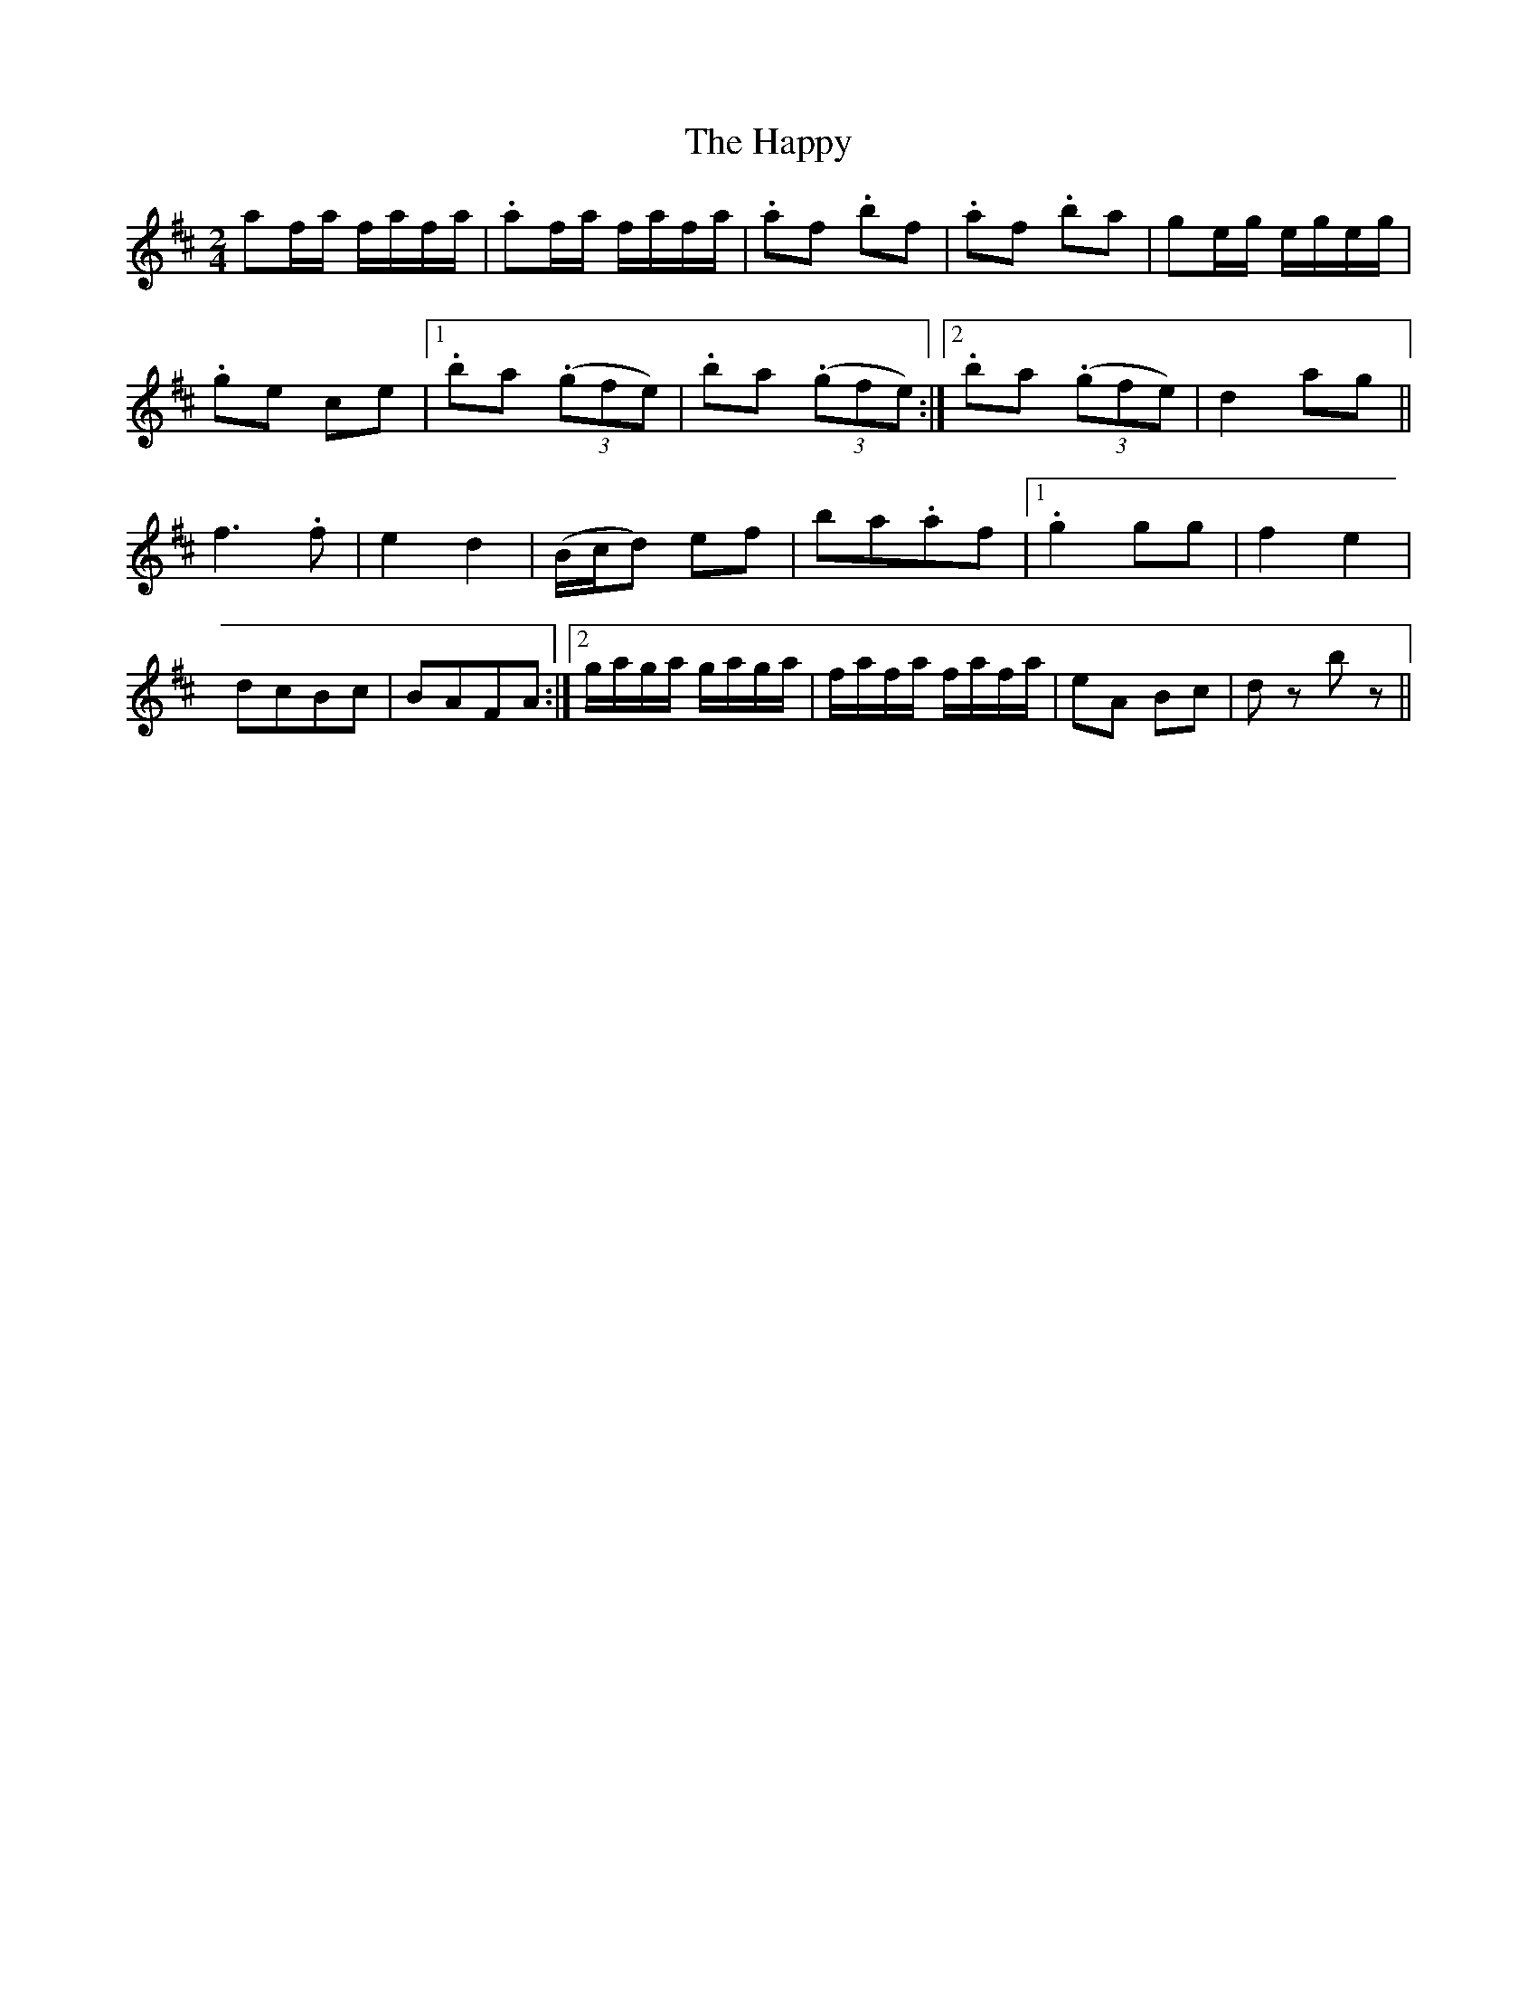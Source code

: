 X: 2
T: Happy, The
Z: Kevin Rietmann
S: https://thesession.org/tunes/9455#setting24198
R: polka
M: 2/4
L: 1/8
K: Dmaj
af/a/ f/a/f/a/ | .af/a/ f/a/f/a/ | .af .bf | .af .ba |ge/g/ e/g/e/g/ |
.ge ce |1 .ba ((3.gfe) | .ba ((3.gfe) :|2 .ba ((3.gfe) | d2 ag ||
f2>.f2 | e2 d2 | (B/c/d) ef | ba.af |1 .g2gg |f2 e2 |
dcBc | BAFA :|2 g/a/g/a/ g/a/g/a/ | f/a/f/a/ f/a/f/a/ |eA Bc | dz bz ||
